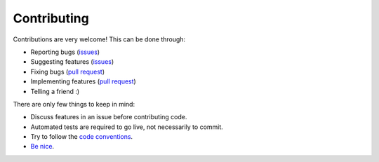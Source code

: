 
Contributing
===============================

Contributions are very welcome! This can be done through:

* Reporting bugs (issues_)
* Suggesting features (issues_)
* Fixing bugs (`pull request`_)
* Implementing features (`pull request`_)
* Telling a friend :)

There are only few things to keep in mind:

* Discuss features in an issue before contributing code.
* Automated tests are required to go live, not necessarily to commit.
* Try to follow the `code conventions`_.
* `Be nice`_.


.. _issues: https://github.com/mverleg/pyjson_tricks/issues
.. _`pull request`: https://github.com/mverleg/pyjson_tricks/pulls
.. _`Be nice`: https://github.com/mverleg/pyjson_tricks/blob/master/CODE_OF_CONDUCT.rst
.. _`code conventions`: https://www.python.org/dev/peps/pep-0008/


